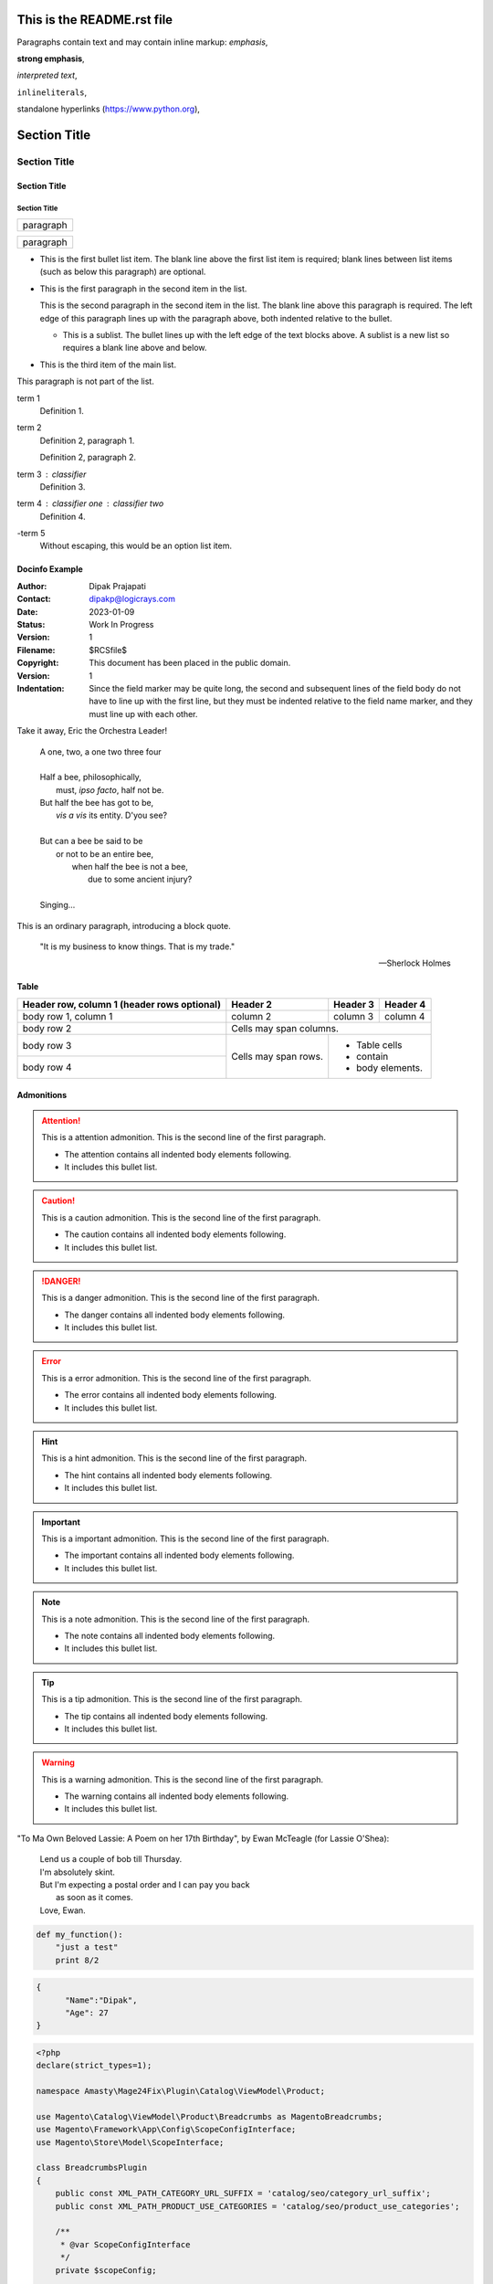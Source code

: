 ===========================
This is the README.rst file
===========================

Paragraphs contain text and may contain inline markup:
*emphasis*,

**strong emphasis**,

`interpreted text`,

``inlineliterals``,

standalone hyperlinks (https://www.python.org),

===============
 Section Title
===============

---------------
 Section Title
---------------

Section Title
=============

Section Title
-------------

+------------------------------+
| paragraph                    |
|                              |
+------------------------------+

+------------------------------+
| paragraph                    |
|                              |
+------------------------------+


- This is the first bullet list item.  The blank line above the
  first list item is required; blank lines between list items
  (such as below this paragraph) are optional.

- This is the first paragraph in the second item in the list.

  This is the second paragraph in the second item in the list.
  The blank line above this paragraph is required.  The left edge
  of this paragraph lines up with the paragraph above, both
  indented relative to the bullet.

  - This is a sublist.  The bullet lines up with the left edge of
    the text blocks above.  A sublist is a new list so requires a
    blank line above and below.

- This is the third item of the main list.

This paragraph is not part of the list.

term 1
    Definition 1.

term 2
    Definition 2, paragraph 1.

    Definition 2, paragraph 2.

term 3 : classifier
    Definition 3.

term 4 : classifier one : classifier two
    Definition 4.

\-term 5
    Without escaping, this would be an option list item.


Docinfo Example
===============

:Author: Dipak Prajapati
:Contact: dipakp@logicrays.com
:Date: 2023-01-09
:Status: Work In Progress
:Version: 1
:Filename: $RCSfile$
:Copyright: This document has been placed in the public domain.
:Version: 1
:Indentation: Since the field marker may be quite long, the second
   and subsequent lines of the field body do not have to line up
   with the first line, but they must be indented relative to the
   field name marker, and they must line up with each other.

Take it away, Eric the Orchestra Leader!

    | A one, two, a one two three four
    |
    | Half a bee, philosophically,
    |     must, *ipso facto*, half not be.
    | But half the bee has got to be,
    |     *vis a vis* its entity.  D'you see?
    |
    | But can a bee be said to be
    |     or not to be an entire bee,
    |         when half the bee is not a bee,
    |             due to some ancient injury?
    |
    | Singing...


This is an ordinary paragraph, introducing a block quote.

    "It is my business to know things.  That is my trade."

    -- Sherlock Holmes
    
Table
=====

+------------------------+------------+----------+----------+
| Header row, column 1   | Header 2   | Header 3 | Header 4 |
| (header rows optional) |            |          |          |
+========================+============+==========+==========+
| body row 1, column 1   | column 2   | column 3 | column 4 |
+------------------------+------------+----------+----------+
| body row 2             | Cells may span columns.          |
+------------------------+------------+---------------------+
| body row 3             | Cells may  | - Table cells       |
+------------------------+ span rows. | - contain           |
| body row 4             |            | - body elements.    |
+------------------------+------------+---------------------+


Admonitions
============

.. attention:: This is a attention admonition.
   This is the second line of the first paragraph.

   - The attention contains all indented body elements
     following.
   - It includes this bullet list.

.. caution:: This is a caution admonition.
   This is the second line of the first paragraph.

   - The caution contains all indented body elements
     following.
   - It includes this bullet list.


.. danger:: This is a danger admonition.
   This is the second line of the first paragraph.

   - The danger contains all indented body elements
     following.
   - It includes this bullet list.

.. error:: This is a error admonition.
   This is the second line of the first paragraph.

   - The error contains all indented body elements
     following.
   - It includes this bullet list.


.. hint:: This is a hint admonition.
   This is the second line of the first paragraph.

   - The hint contains all indented body elements
     following.
   - It includes this bullet list.

.. important:: This is a important admonition.
   This is the second line of the first paragraph.

   - The important contains all indented body elements
     following.
   - It includes this bullet list.

.. note:: This is a note admonition.
   This is the second line of the first paragraph.

   - The note contains all indented body elements
     following.
   - It includes this bullet list.

.. tip:: This is a tip admonition.
   This is the second line of the first paragraph.

   - The tip contains all indented body elements
     following.
   - It includes this bullet list.


.. warning:: This is a warning admonition.
   This is the second line of the first paragraph.

   - The warning contains all indented body elements
     following.
   - It includes this bullet list.


"To Ma Own Beloved Lassie: A Poem on her 17th Birthday", by
Ewan McTeagle (for Lassie O'Shea):

    .. line-block::

        Lend us a couple of bob till Thursday.
        I'm absolutely skint.
        But I'm expecting a postal order and I can pay you back
            as soon as it comes.
        Love, Ewan.
        

.. code:: python

  def my_function():
      "just a test"
      print 8/2

.. code:: json

  {
  	"Name":"Dipak",
  	"Age": 27
  }
  
.. code:: php

	<?php
	declare(strict_types=1);

	namespace Amasty\Mage24Fix\Plugin\Catalog\ViewModel\Product;

	use Magento\Catalog\ViewModel\Product\Breadcrumbs as MagentoBreadcrumbs;
	use Magento\Framework\App\Config\ScopeConfigInterface;
	use Magento\Store\Model\ScopeInterface;

	class BreadcrumbsPlugin
	{
	    public const XML_PATH_CATEGORY_URL_SUFFIX = 'catalog/seo/category_url_suffix';
	    public const XML_PATH_PRODUCT_USE_CATEGORIES = 'catalog/seo/product_use_categories';

	    /**
	     * @var ScopeConfigInterface
	     */
	    private $scopeConfig;

	    public function __construct(ScopeConfigInterface $scopeConfig)
	    {
	        $this->scopeConfig = $scopeConfig;
	    }
	}


.. csv-table:: Frozen Delights!
   :header: "Treat", "Quantity", "Description"
   :widths: 15, 10, 30

   "Albatross", 2.99, "On a stick!"
   "Crunchy Frog", 1.49, "If we took the bones out, it wouldn't be
   crunchy, now would it?"
   "Gannet Ripple", 1.99, "On a stick!"

I recommend you try |Python|_.

.. |Python| replace:: Python, *the* best language around
.. _Python: https://www.python.org/

